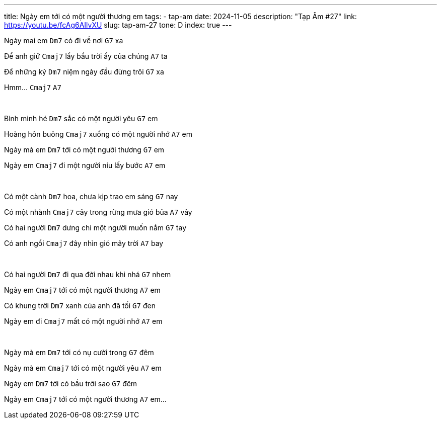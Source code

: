 ---
title: Ngày em tới có một người thương em
tags:
    - tap-am
date: 2024-11-05
description: "Tạp Âm #27"
link: https://youtu.be/fcAg6AIlvXU
slug: tap-am-27
tone: D
index: true
---

Ngày mai em [.chord]`Dm7` có đi về nơi [.chord]`G7` xa

Để anh giữ [.chord]`Cmaj7` lấy bầu trời ấy của chúng [.chord]`A7` ta

Để những kỷ [.chord]`Dm7` niệm ngày đầu đừng trôi [.chord]`G7` xa

Hmm... [.chord]`Cmaj7` [.chord]`A7`

pass:[<br>]

Bình minh hé [.chord]`Dm7` sắc có một người yêu [.chord]`G7` em

Hoàng hôn buông [.chord]`Cmaj7` xuống có một người nhớ [.chord]`A7` em

Ngày mà em [.chord]`Dm7` tới có một người thương [.chord]`G7` em

Ngày em [.chord]`Cmaj7` đi một người níu lấy bước [.chord]`A7` em

pass:[<br>]

Có một cành [.chord]`Dm7` hoa, chưa kịp trao em sáng [.chord]`G7` nay

Có một nhành [.chord]`Cmaj7` cây trong rừng mưa gió bủa [.chord]`A7` vây

Có hai người [.chord]`Dm7` dưng chỉ một người muốn nắm [.chord]`G7` tay

Có anh ngồi [.chord]`Cmaj7` đây nhìn gió mây trời [.chord]`A7` bay

pass:[<br>]

Có hai người [.chord]`Dm7` đi qua đời nhau khi nhá [.chord]`G7` nhem

Ngày em [.chord]`Cmaj7` tới có một người thương [.chord]`A7` em

Có khung trời [.chord]`Dm7` xanh của anh đã tối [.chord]`G7` đen

Ngày em đi [.chord]`Cmaj7` mất có một người nhớ [.chord]`A7` em

pass:[<br>]

Ngày mà em [.chord]`Dm7` tới có nụ cười trong [.chord]`G7` đêm

Ngày mà em [.chord]`Cmaj7` tới có một người yêu [.chord]`A7` em

Ngày em [.chord]`Dm7` tới có bầu trời sao [.chord]`G7` đêm

Ngày em [.chord]`Cmaj7` tới có một người thương [.chord]`A7` em...
